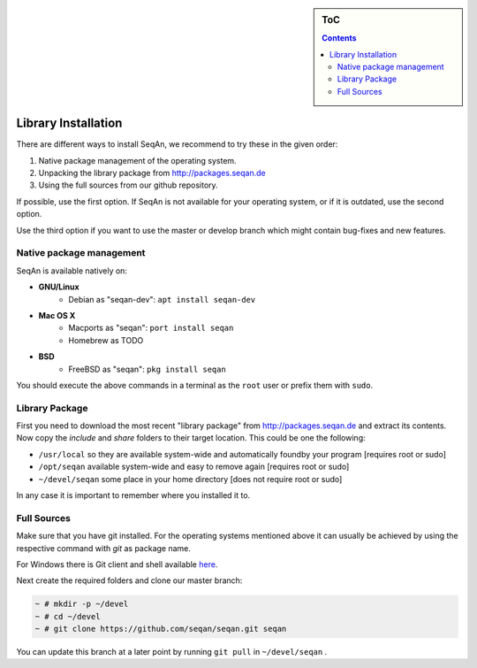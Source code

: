 .. sidebar:: ToC

   .. contents::


.. _infra-use-install:

Library Installation
====================

There are different ways to install SeqAn, we recommend to try these in the given order:

#. Native package management of the operating system.
#. Unpacking the library package from http://packages.seqan.de
#. Using the full sources from our github repository.

If possible, use the first option. If SeqAn is not available for your operating system, or if it is outdated, use the second option.

Use the third option if you want to use the master or develop branch which might contain bug-fixes and new features.


Native package management
-------------------------

SeqAn is available natively on:

* **GNU/Linux**
    * Debian as "seqan-dev": ``apt install seqan-dev``
* **Mac OS X**
    * Macports as "seqan": ``port install seqan``
    * Homebrew as TODO
* **BSD**
    * FreeBSD as "seqan": ``pkg install seqan``

You should execute the above commands in a terminal as the ``root`` user or prefix them with ``sudo``.


Library Package
---------------

First you need to download the most recent "library package" from http://packages.seqan.de and extract its contents. Now copy the `include` and `share` folders to their target location. This could be one the following:

* ``/usr/local`` so they are available system-wide and automatically foundby your program [requires root or sudo]
* ``/opt/seqan`` available system-wide and easy to remove again [requires root or sudo]
* ``~/devel/seqan`` some place in your home directory [does not require root or sudo]

In any case it is important to remember where you installed it to.

Full Sources
------------

Make sure that you have git installed. For the operating systems mentioned above it can usually be achieved by using the respective command with `git` as package name.

For Windows there is Git client and shell available `here <https://windows.github.com/>`_.

Next create the required folders and clone our master branch:

.. code-block:: console

    ~ # mkdir -p ~/devel
    ~ # cd ~/devel
    ~ # git clone https://github.com/seqan/seqan.git seqan


You can update this branch at a later point by running ``git pull`` in ``~/devel/seqan`` .
